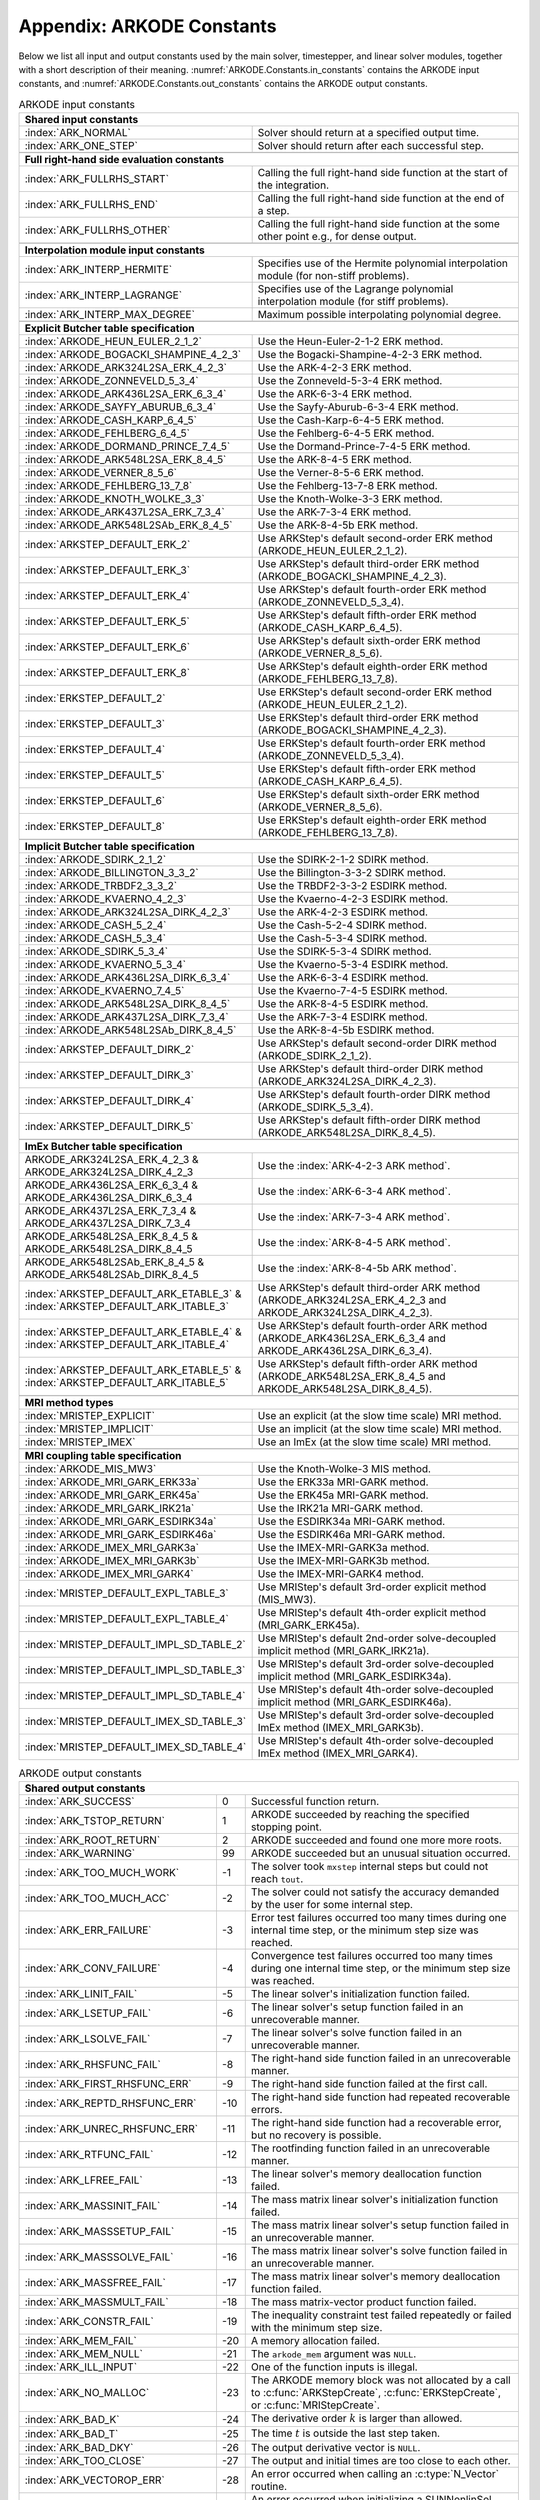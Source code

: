 .. ----------------------------------------------------------------
   Programmer(s): Daniel R. Reynolds @ SMU
   ----------------------------------------------------------------
   SUNDIALS Copyright Start
   Copyright (c) 2002-2022, Lawrence Livermore National Security
   and Southern Methodist University.
   All rights reserved.

   See the top-level LICENSE and NOTICE files for details.

   SPDX-License-Identifier: BSD-3-Clause
   SUNDIALS Copyright End
   ----------------------------------------------------------------

.. _ARKODE.Constants:

===========================
Appendix: ARKODE Constants
===========================

Below we list all input and output constants used by the main solver,
timestepper, and linear solver modules, together with a short
description of their meaning.  :numref:`ARKODE.Constants.in_constants`
contains the ARKODE input constants, and :numref:`ARKODE.Constants.out_constants`
contains the ARKODE output constants.

.. _ARKODE.Constants.in_constants:
.. table:: ARKODE input constants
   :widths: 38 52

   +---------------------------------------------+-----------------------------------------------------------+
   | **Shared input constants**                                                                              |
   +---------------------------------------------+-----------------------------------------------------------+
   | :index:`ARK_NORMAL`                         | Solver should return at a specified output time.          |
   +---------------------------------------------+-----------------------------------------------------------+
   | :index:`ARK_ONE_STEP`                       | Solver should return after each successful step.          |
   +---------------------------------------------+-----------------------------------------------------------+
   |                                                                                                         |
   +---------------------------------------------+-----------------------------------------------------------+
   | **Full right-hand side evaluation constants**                                                           |
   +---------------------------------------------+-----------------------------------------------------------+
   | :index:`ARK_FULLRHS_START`                  | Calling the full right-hand side function at the          |
   |                                             | start of the integration.                                 |
   +---------------------------------------------+-----------------------------------------------------------+
   | :index:`ARK_FULLRHS_END`                    | Calling the full right-hand side function at the end of   |
   |                                             | a step.                                                   |
   +---------------------------------------------+-----------------------------------------------------------+
   | :index:`ARK_FULLRHS_OTHER`                  | Calling the full right-hand side function at the some     |
   |                                             | other point e.g., for dense output.                       |
   +---------------------------------------------+-----------------------------------------------------------+
   |                                                                                                         |
   +---------------------------------------------+-----------------------------------------------------------+
   | **Interpolation module input constants**                                                                |
   +---------------------------------------------+-----------------------------------------------------------+
   | :index:`ARK_INTERP_HERMITE`                 | Specifies use of the Hermite polynomial interpolation     |
   |                                             | module (for non-stiff problems).                          |
   +---------------------------------------------+-----------------------------------------------------------+
   | :index:`ARK_INTERP_LAGRANGE`                | Specifies use of the Lagrange polynomial interpolation    |
   |                                             | module (for stiff problems).                              |
   +---------------------------------------------+-----------------------------------------------------------+
   | :index:`ARK_INTERP_MAX_DEGREE`              | Maximum possible interpolating polynomial degree.         |
   +---------------------------------------------+-----------------------------------------------------------+
   |                                                                                                         |
   +---------------------------------------------+-----------------------------------------------------------+
   | **Explicit Butcher table specification**                                                                |
   +---------------------------------------------+-----------------------------------------------------------+
   | :index:`ARKODE_HEUN_EULER_2_1_2`            | Use the Heun-Euler-2-1-2 ERK method.                      |
   +---------------------------------------------+-----------------------------------------------------------+
   | :index:`ARKODE_BOGACKI_SHAMPINE_4_2_3`      | Use the Bogacki-Shampine-4-2-3 ERK method.                |
   +---------------------------------------------+-----------------------------------------------------------+
   | :index:`ARKODE_ARK324L2SA_ERK_4_2_3`        | Use the ARK-4-2-3 ERK method.                             |
   +---------------------------------------------+-----------------------------------------------------------+
   | :index:`ARKODE_ZONNEVELD_5_3_4`             | Use the Zonneveld-5-3-4 ERK method.                       |
   +---------------------------------------------+-----------------------------------------------------------+
   | :index:`ARKODE_ARK436L2SA_ERK_6_3_4`        | Use the ARK-6-3-4 ERK method.                             |
   +---------------------------------------------+-----------------------------------------------------------+
   | :index:`ARKODE_SAYFY_ABURUB_6_3_4`          | Use the Sayfy-Aburub-6-3-4 ERK method.                    |
   +---------------------------------------------+-----------------------------------------------------------+
   | :index:`ARKODE_CASH_KARP_6_4_5`             | Use the Cash-Karp-6-4-5 ERK method.                       |
   +---------------------------------------------+-----------------------------------------------------------+
   | :index:`ARKODE_FEHLBERG_6_4_5`              | Use the Fehlberg-6-4-5 ERK method.                        |
   +---------------------------------------------+-----------------------------------------------------------+
   | :index:`ARKODE_DORMAND_PRINCE_7_4_5`        | Use the Dormand-Prince-7-4-5 ERK method.                  |
   +---------------------------------------------+-----------------------------------------------------------+
   | :index:`ARKODE_ARK548L2SA_ERK_8_4_5`        | Use the ARK-8-4-5 ERK method.                             |
   +---------------------------------------------+-----------------------------------------------------------+
   | :index:`ARKODE_VERNER_8_5_6`                | Use the Verner-8-5-6 ERK method.                          |
   +---------------------------------------------+-----------------------------------------------------------+
   | :index:`ARKODE_FEHLBERG_13_7_8`             | Use the Fehlberg-13-7-8 ERK method.                       |
   +---------------------------------------------+-----------------------------------------------------------+
   | :index:`ARKODE_KNOTH_WOLKE_3_3`             | Use the Knoth-Wolke-3-3 ERK method.                       |
   +---------------------------------------------+-----------------------------------------------------------+
   | :index:`ARKODE_ARK437L2SA_ERK_7_3_4`        | Use the ARK-7-3-4 ERK method.                             |
   +---------------------------------------------+-----------------------------------------------------------+
   | :index:`ARKODE_ARK548L2SAb_ERK_8_4_5`       | Use the ARK-8-4-5b ERK method.                            |
   +---------------------------------------------+-----------------------------------------------------------+
   | :index:`ARKSTEP_DEFAULT_ERK_2`              | Use ARKStep's default second-order ERK method             |
   |                                             | (ARKODE_HEUN_EULER_2_1_2).                                |
   +---------------------------------------------+-----------------------------------------------------------+
   | :index:`ARKSTEP_DEFAULT_ERK_3`              | Use ARKStep's default third-order ERK method              |
   |                                             | (ARKODE_BOGACKI_SHAMPINE_4_2_3).                          |
   +---------------------------------------------+-----------------------------------------------------------+
   | :index:`ARKSTEP_DEFAULT_ERK_4`              | Use ARKStep's default fourth-order ERK method             |
   |                                             | (ARKODE_ZONNEVELD_5_3_4).                                 |
   +---------------------------------------------+-----------------------------------------------------------+
   | :index:`ARKSTEP_DEFAULT_ERK_5`              | Use ARKStep's default fifth-order ERK method              |
   |                                             | (ARKODE_CASH_KARP_6_4_5).                                 |
   +---------------------------------------------+-----------------------------------------------------------+
   | :index:`ARKSTEP_DEFAULT_ERK_6`              | Use ARKStep's default sixth-order ERK method              |
   |                                             | (ARKODE_VERNER_8_5_6).                                    |
   +---------------------------------------------+-----------------------------------------------------------+
   | :index:`ARKSTEP_DEFAULT_ERK_8`              | Use ARKStep's default eighth-order ERK method             |
   |                                             | (ARKODE_FEHLBERG_13_7_8).                                 |
   +---------------------------------------------+-----------------------------------------------------------+
   | :index:`ERKSTEP_DEFAULT_2`                  | Use ERKStep's default second-order ERK method             |
   |                                             | (ARKODE_HEUN_EULER_2_1_2).                                |
   +---------------------------------------------+-----------------------------------------------------------+
   | :index:`ERKSTEP_DEFAULT_3`                  | Use ERKStep's default third-order ERK method              |
   |                                             | (ARKODE_BOGACKI_SHAMPINE_4_2_3).                          |
   +---------------------------------------------+-----------------------------------------------------------+
   | :index:`ERKSTEP_DEFAULT_4`                  | Use ERKStep's default fourth-order ERK method             |
   |                                             | (ARKODE_ZONNEVELD_5_3_4).                                 |
   +---------------------------------------------+-----------------------------------------------------------+
   | :index:`ERKSTEP_DEFAULT_5`                  | Use ERKStep's default fifth-order ERK method              |
   |                                             | (ARKODE_CASH_KARP_6_4_5).                                 |
   +---------------------------------------------+-----------------------------------------------------------+
   | :index:`ERKSTEP_DEFAULT_6`                  | Use ERKStep's default sixth-order ERK method              |
   |                                             | (ARKODE_VERNER_8_5_6).                                    |
   +---------------------------------------------+-----------------------------------------------------------+
   | :index:`ERKSTEP_DEFAULT_8`                  | Use ERKStep's default eighth-order ERK method             |
   |                                             | (ARKODE_FEHLBERG_13_7_8).                                 |
   +---------------------------------------------+-----------------------------------------------------------+
   |                                                                                                         |
   +---------------------------------------------+-----------------------------------------------------------+
   | **Implicit Butcher table specification**                                                                |
   +---------------------------------------------+-----------------------------------------------------------+
   | :index:`ARKODE_SDIRK_2_1_2`                 | Use the SDIRK-2-1-2 SDIRK method.                         |
   +---------------------------------------------+-----------------------------------------------------------+
   | :index:`ARKODE_BILLINGTON_3_3_2`            | Use the Billington-3-3-2 SDIRK method.                    |
   +---------------------------------------------+-----------------------------------------------------------+
   | :index:`ARKODE_TRBDF2_3_3_2`                | Use the TRBDF2-3-3-2 ESDIRK method.                       |
   +---------------------------------------------+-----------------------------------------------------------+
   | :index:`ARKODE_KVAERNO_4_2_3`               | Use the Kvaerno-4-2-3 ESDIRK method.                      |
   +---------------------------------------------+-----------------------------------------------------------+
   | :index:`ARKODE_ARK324L2SA_DIRK_4_2_3`       | Use the ARK-4-2-3 ESDIRK method.                          |
   +---------------------------------------------+-----------------------------------------------------------+
   | :index:`ARKODE_CASH_5_2_4`                  | Use the Cash-5-2-4 SDIRK method.                          |
   +---------------------------------------------+-----------------------------------------------------------+
   | :index:`ARKODE_CASH_5_3_4`                  | Use the Cash-5-3-4 SDIRK method.                          |
   +---------------------------------------------+-----------------------------------------------------------+
   | :index:`ARKODE_SDIRK_5_3_4`                 | Use the SDIRK-5-3-4 SDIRK method.                         |
   +---------------------------------------------+-----------------------------------------------------------+
   | :index:`ARKODE_KVAERNO_5_3_4`               | Use the Kvaerno-5-3-4 ESDIRK method.                      |
   +---------------------------------------------+-----------------------------------------------------------+
   | :index:`ARKODE_ARK436L2SA_DIRK_6_3_4`       | Use the ARK-6-3-4 ESDIRK method.                          |
   +---------------------------------------------+-----------------------------------------------------------+
   | :index:`ARKODE_KVAERNO_7_4_5`               | Use the Kvaerno-7-4-5 ESDIRK method.                      |
   +---------------------------------------------+-----------------------------------------------------------+
   | :index:`ARKODE_ARK548L2SA_DIRK_8_4_5`       | Use the ARK-8-4-5 ESDIRK method.                          |
   +---------------------------------------------+-----------------------------------------------------------+
   | :index:`ARKODE_ARK437L2SA_DIRK_7_3_4`       | Use the ARK-7-3-4 ESDIRK method.                          |
   +---------------------------------------------+-----------------------------------------------------------+
   | :index:`ARKODE_ARK548L2SAb_DIRK_8_4_5`      | Use the ARK-8-4-5b ESDIRK method.                         |
   +---------------------------------------------+-----------------------------------------------------------+
   | :index:`ARKSTEP_DEFAULT_DIRK_2`             | Use ARKStep's default second-order DIRK method            |
   |                                             | (ARKODE_SDIRK_2_1_2).                                     |
   +---------------------------------------------+-----------------------------------------------------------+
   | :index:`ARKSTEP_DEFAULT_DIRK_3`             | Use ARKStep's default third-order DIRK method             |
   |                                             | (ARKODE_ARK324L2SA_DIRK_4_2_3).                           |
   +---------------------------------------------+-----------------------------------------------------------+
   | :index:`ARKSTEP_DEFAULT_DIRK_4`             | Use ARKStep's default fourth-order DIRK method            |
   |                                             | (ARKODE_SDIRK_5_3_4).                                     |
   +---------------------------------------------+-----------------------------------------------------------+
   | :index:`ARKSTEP_DEFAULT_DIRK_5`             | Use ARKStep's default fifth-order DIRK method             |
   |                                             | (ARKODE_ARK548L2SA_DIRK_8_4_5).                           |
   +---------------------------------------------+-----------------------------------------------------------+
   |                                                                                                         |
   +---------------------------------------------+-----------------------------------------------------------+
   | **ImEx Butcher table specification**                                                                    |
   +---------------------------------------------+-----------------------------------------------------------+
   | ARKODE_ARK324L2SA_ERK_4_2_3 &               | Use the :index:`ARK-4-2-3 ARK method`.                    |
   | ARKODE_ARK324L2SA_DIRK_4_2_3                |                                                           |
   +---------------------------------------------+-----------------------------------------------------------+
   | ARKODE_ARK436L2SA_ERK_6_3_4 &               | Use the :index:`ARK-6-3-4 ARK method`.                    |
   | ARKODE_ARK436L2SA_DIRK_6_3_4                |                                                           |
   +---------------------------------------------+-----------------------------------------------------------+
   | ARKODE_ARK437L2SA_ERK_7_3_4 &               | Use the :index:`ARK-7-3-4 ARK method`.                    |
   | ARKODE_ARK437L2SA_DIRK_7_3_4                |                                                           |
   +---------------------------------------------+-----------------------------------------------------------+
   | ARKODE_ARK548L2SA_ERK_8_4_5 &               | Use the :index:`ARK-8-4-5 ARK method`.                    |
   | ARKODE_ARK548L2SA_DIRK_8_4_5                |                                                           |
   +---------------------------------------------+-----------------------------------------------------------+
   | ARKODE_ARK548L2SAb_ERK_8_4_5 &              | Use the :index:`ARK-8-4-5b ARK method`.                   |
   | ARKODE_ARK548L2SAb_DIRK_8_4_5               |                                                           |
   +---------------------------------------------+-----------------------------------------------------------+
   | :index:`ARKSTEP_DEFAULT_ARK_ETABLE_3` &     | Use ARKStep's default third-order ARK method              |
   | :index:`ARKSTEP_DEFAULT_ARK_ITABLE_3`       | (ARKODE_ARK324L2SA_ERK_4_2_3 and                          |
   |                                             | ARKODE_ARK324L2SA_DIRK_4_2_3).                            |
   +---------------------------------------------+-----------------------------------------------------------+
   | :index:`ARKSTEP_DEFAULT_ARK_ETABLE_4` &     | Use ARKStep's default fourth-order ARK method             |
   | :index:`ARKSTEP_DEFAULT_ARK_ITABLE_4`       | (ARKODE_ARK436L2SA_ERK_6_3_4 and                          |
   |                                             | ARKODE_ARK436L2SA_DIRK_6_3_4).                            |
   +---------------------------------------------+-----------------------------------------------------------+
   | :index:`ARKSTEP_DEFAULT_ARK_ETABLE_5` &     | Use ARKStep's default fifth-order ARK method              |
   | :index:`ARKSTEP_DEFAULT_ARK_ITABLE_5`       | (ARKODE_ARK548L2SA_ERK_8_4_5 and                          |
   |                                             | ARKODE_ARK548L2SA_DIRK_8_4_5).                            |
   +---------------------------------------------+-----------------------------------------------------------+
   |                                                                                                         |
   +---------------------------------------------+-----------------------------------------------------------+
   | **MRI method types**                                                                                    |
   +---------------------------------------------+-----------------------------------------------------------+
   | :index:`MRISTEP_EXPLICIT`                   | Use an explicit (at the slow time scale) MRI method.      |
   +---------------------------------------------+-----------------------------------------------------------+
   | :index:`MRISTEP_IMPLICIT`                   | Use an implicit (at the slow time scale) MRI method.      |
   +---------------------------------------------+-----------------------------------------------------------+
   | :index:`MRISTEP_IMEX`                       | Use an ImEx (at the slow time scale) MRI method.          |
   +---------------------------------------------+-----------------------------------------------------------+
   |                                                                                                         |
   +---------------------------------------------+-----------------------------------------------------------+
   | **MRI coupling table specification**                                                                    |
   +---------------------------------------------+-----------------------------------------------------------+
   | :index:`ARKODE_MIS_MW3`                     | Use the Knoth-Wolke-3 MIS method.                         |
   +---------------------------------------------+-----------------------------------------------------------+
   | :index:`ARKODE_MRI_GARK_ERK33a`             | Use the ERK33a MRI-GARK method.                           |
   +---------------------------------------------+-----------------------------------------------------------+
   | :index:`ARKODE_MRI_GARK_ERK45a`             | Use the ERK45a MRI-GARK method.                           |
   +---------------------------------------------+-----------------------------------------------------------+
   | :index:`ARKODE_MRI_GARK_IRK21a`             | Use the IRK21a MRI-GARK method.                           |
   +---------------------------------------------+-----------------------------------------------------------+
   | :index:`ARKODE_MRI_GARK_ESDIRK34a`          | Use the ESDIRK34a MRI-GARK method.                        |
   +---------------------------------------------+-----------------------------------------------------------+
   | :index:`ARKODE_MRI_GARK_ESDIRK46a`          | Use the ESDIRK46a MRI-GARK method.                        |
   +---------------------------------------------+-----------------------------------------------------------+
   | :index:`ARKODE_IMEX_MRI_GARK3a`             | Use the IMEX-MRI-GARK3a method.                           |
   +---------------------------------------------+-----------------------------------------------------------+
   | :index:`ARKODE_IMEX_MRI_GARK3b`             | Use the IMEX-MRI-GARK3b method.                           |
   +---------------------------------------------+-----------------------------------------------------------+
   | :index:`ARKODE_IMEX_MRI_GARK4`              | Use the IMEX-MRI-GARK4 method.                            |
   +---------------------------------------------+-----------------------------------------------------------+
   | :index:`MRISTEP_DEFAULT_EXPL_TABLE_3`       | Use MRIStep's default 3rd-order explicit method           |
   |                                             | (MIS_MW3).                                                |
   +---------------------------------------------+-----------------------------------------------------------+
   | :index:`MRISTEP_DEFAULT_EXPL_TABLE_4`       | Use MRIStep's default 4th-order explicit method           |
   |                                             | (MRI_GARK_ERK45a).                                        |
   +---------------------------------------------+-----------------------------------------------------------+
   | :index:`MRISTEP_DEFAULT_IMPL_SD_TABLE_2`    | Use MRIStep's default 2nd-order solve-decoupled implicit  |
   |                                             | method (MRI_GARK_IRK21a).                                 |
   +---------------------------------------------+-----------------------------------------------------------+
   | :index:`MRISTEP_DEFAULT_IMPL_SD_TABLE_3`    | Use MRIStep's default 3rd-order solve-decoupled implicit  |
   |                                             | method (MRI_GARK_ESDIRK34a).                              |
   +---------------------------------------------+-----------------------------------------------------------+
   | :index:`MRISTEP_DEFAULT_IMPL_SD_TABLE_4`    | Use MRIStep's default 4th-order solve-decoupled implicit  |
   |                                             | method (MRI_GARK_ESDIRK46a).                              |
   +---------------------------------------------+-----------------------------------------------------------+
   | :index:`MRISTEP_DEFAULT_IMEX_SD_TABLE_3`    | Use MRIStep's default 3rd-order solve-decoupled ImEx      |
   |                                             | method (IMEX_MRI_GARK3b).                                 |
   +---------------------------------------------+-----------------------------------------------------------+
   | :index:`MRISTEP_DEFAULT_IMEX_SD_TABLE_4`    | Use MRIStep's default 4th-order solve-decoupled ImEx      |
   |                                             | method (IMEX_MRI_GARK4).                                  |
   +---------------------------------------------+-----------------------------------------------------------+



.. _ARKODE.Constants.out_constants:
.. table:: ARKODE output constants
   :widths: 25 5 60

   +-------------------------------------+------+------------------------------------------------------------+
   | **Shared output constants**                                                                             |
   +-------------------------------------+------+------------------------------------------------------------+
   | :index:`ARK_SUCCESS`                | 0    | Successful function return.                                |
   +-------------------------------------+------+------------------------------------------------------------+
   | :index:`ARK_TSTOP_RETURN`           | 1    | ARKODE succeeded by reaching the specified stopping point. |
   +-------------------------------------+------+------------------------------------------------------------+
   | :index:`ARK_ROOT_RETURN`            | 2    | ARKODE succeeded and found one more more roots.            |
   +-------------------------------------+------+------------------------------------------------------------+
   | :index:`ARK_WARNING`                | 99   | ARKODE succeeded but an unusual situation occurred.        |
   +-------------------------------------+------+------------------------------------------------------------+
   | :index:`ARK_TOO_MUCH_WORK`          | -1   | The solver took ``mxstep`` internal steps but could not    |
   |                                     |      | reach ``tout``.                                            |
   +-------------------------------------+------+------------------------------------------------------------+
   | :index:`ARK_TOO_MUCH_ACC`           | -2   | The solver could not satisfy the accuracy                  |
   |                                     |      | demanded by the user for some internal step.               |
   +-------------------------------------+------+------------------------------------------------------------+
   | :index:`ARK_ERR_FAILURE`            | -3   | Error test failures occurred too many times during one     |
   |                                     |      | internal time step, or the minimum step size was reached.  |
   +-------------------------------------+------+------------------------------------------------------------+
   | :index:`ARK_CONV_FAILURE`           | -4   | Convergence test failures occurred too many times during   |
   |                                     |      | one internal time step, or the minimum step size was       |
   |                                     |      | reached.                                                   |
   +-------------------------------------+------+------------------------------------------------------------+
   | :index:`ARK_LINIT_FAIL`             | -5   | The linear solver's initialization function failed.        |
   +-------------------------------------+------+------------------------------------------------------------+
   | :index:`ARK_LSETUP_FAIL`            | -6   | The linear solver's setup function failed in an            |
   |                                     |      | unrecoverable manner.                                      |
   +-------------------------------------+------+------------------------------------------------------------+
   | :index:`ARK_LSOLVE_FAIL`            | -7   | The linear solver's solve function failed in an            |
   |                                     |      | unrecoverable manner.                                      |
   +-------------------------------------+------+------------------------------------------------------------+
   | :index:`ARK_RHSFUNC_FAIL`           | -8   | The right-hand side function failed in an                  |
   |                                     |      | unrecoverable manner.                                      |
   +-------------------------------------+------+------------------------------------------------------------+
   | :index:`ARK_FIRST_RHSFUNC_ERR`      | -9   | The right-hand side function failed at the first call.     |
   +-------------------------------------+------+------------------------------------------------------------+
   | :index:`ARK_REPTD_RHSFUNC_ERR`      | -10  | The right-hand side function had repeated recoverable      |
   |                                     |      | errors.                                                    |
   +-------------------------------------+------+------------------------------------------------------------+
   | :index:`ARK_UNREC_RHSFUNC_ERR`      | -11  | The right-hand side function had a recoverable error, but  |
   |                                     |      | no recovery is possible.                                   |
   +-------------------------------------+------+------------------------------------------------------------+
   | :index:`ARK_RTFUNC_FAIL`            | -12  | The rootfinding function failed in an unrecoverable        |
   |                                     |      | manner.                                                    |
   +-------------------------------------+------+------------------------------------------------------------+
   | :index:`ARK_LFREE_FAIL`             | -13  | The linear solver's memory deallocation function failed.   |
   +-------------------------------------+------+------------------------------------------------------------+
   | :index:`ARK_MASSINIT_FAIL`          | -14  | The mass matrix linear solver's initialization function    |
   |                                     |      | failed.                                                    |
   +-------------------------------------+------+------------------------------------------------------------+
   | :index:`ARK_MASSSETUP_FAIL`         | -15  | The mass matrix linear solver's setup function failed in   |
   |                                     |      | an unrecoverable manner.                                   |
   +-------------------------------------+------+------------------------------------------------------------+
   | :index:`ARK_MASSSOLVE_FAIL`         | -16  | The mass matrix linear solver's solve function failed in   |
   |                                     |      | an unrecoverable manner.                                   |
   +-------------------------------------+------+------------------------------------------------------------+
   | :index:`ARK_MASSFREE_FAIL`          | -17  | The mass matrix linear solver's memory deallocation        |
   |                                     |      | function failed.                                           |
   +-------------------------------------+------+------------------------------------------------------------+
   | :index:`ARK_MASSMULT_FAIL`          | -18  | The mass matrix-vector product function failed.            |
   +-------------------------------------+------+------------------------------------------------------------+
   | :index:`ARK_CONSTR_FAIL`            | -19  | The inequality constraint test failed repeatedly or        |
   |                                     |      | failed with the minimum step size.                         |
   +-------------------------------------+------+------------------------------------------------------------+
   | :index:`ARK_MEM_FAIL`               | -20  | A memory allocation failed.                                |
   +-------------------------------------+------+------------------------------------------------------------+
   | :index:`ARK_MEM_NULL`               | -21  | The ``arkode_mem`` argument was ``NULL``.                  |
   +-------------------------------------+------+------------------------------------------------------------+
   | :index:`ARK_ILL_INPUT`              | -22  | One of the function inputs is illegal.                     |
   +-------------------------------------+------+------------------------------------------------------------+
   | :index:`ARK_NO_MALLOC`              | -23  | The ARKODE memory block was not allocated by               |
   |                                     |      | a call to :c:func:`ARKStepCreate`,                         |
   |                                     |      | :c:func:`ERKStepCreate`, or :c:func:`MRIStepCreate`.       |
   +-------------------------------------+------+------------------------------------------------------------+
   | :index:`ARK_BAD_K`                  | -24  | The derivative order :math:`k` is larger than allowed.     |
   +-------------------------------------+------+------------------------------------------------------------+
   | :index:`ARK_BAD_T`                  | -25  | The time :math:`t` is outside the last step taken.         |
   +-------------------------------------+------+------------------------------------------------------------+
   | :index:`ARK_BAD_DKY`                | -26  | The output derivative vector is ``NULL``.                  |
   +-------------------------------------+------+------------------------------------------------------------+
   | :index:`ARK_TOO_CLOSE`              | -27  | The output and initial times are too close to each other.  |
   +-------------------------------------+------+------------------------------------------------------------+
   | :index:`ARK_VECTOROP_ERR`           | -28  | An error occurred when calling an :c:type:`N_Vector`       |
   |                                     |      | routine.                                                   |
   +-------------------------------------+------+------------------------------------------------------------+
   | :index:`ARK_NLS_INIT_FAIL`          | -29  | An error occurred when initializing a SUNNonlinSol module. |
   +-------------------------------------+------+------------------------------------------------------------+
   | :index:`ARK_NLS_SETUP_FAIL`         | -30  | A non-recoverable error occurred when setting up a         |
   |                                     |      | SUNNonlinSol module.                                       |
   +-------------------------------------+------+------------------------------------------------------------+
   | :index:`ARK_NLS_SETUP_RECVR`        | -31  | A recoverable error occurred when setting up a             |
   |                                     |      | SUNNonlinSol module.                                       |
   +-------------------------------------+------+------------------------------------------------------------+
   | :index:`ARK_NLS_OP_ERR`             | -32  | An error occurred when calling a set/get routine in a      |
   |                                     |      | SUNNonlinSol module.                                       |
   +-------------------------------------+------+------------------------------------------------------------+
   | :index:`ARK_INNERSTEP_ATTACH_ERR`   | -33  | An error occurred when attaching the inner stepper module. |
   +-------------------------------------+------+------------------------------------------------------------+
   | :index:`ARK_INNERSTEP_FAIL`         | -34  | An error occurred in the inner stepper module.             |
   +-------------------------------------+------+------------------------------------------------------------+
   | :index:`ARK_PREINNERFN_FAIL`        | -35  | An error occurred in the MRIStep pre inner integrator      |
   |                                     |      | function.                                                  |
   +-------------------------------------+------+------------------------------------------------------------+
   | :index:`ARK_POSTINNERFN_FAIL`       | -36  | An error occurred in the MRIStep post inner integrator     |
   |                                     |      | function.                                                  |
   +-------------------------------------+------+------------------------------------------------------------+
   | :index:`ARK_INTERP_FAIL`            | -40  | An error occurred in the ARKODE polynomial interpolation   |
   |                                     |      | module.                                                    |
   +-------------------------------------+------+------------------------------------------------------------+
   | :index:`ARK_INVALID_TABLE`          | -41  | An invalid Butcher or MRI table was encountered.           |
   +-------------------------------------+------+------------------------------------------------------------+
   | :index:`ARK_UNRECOGNIZED_ERROR`     | -99  | An unknown error was encountered.                          |
   +-------------------------------------+------+------------------------------------------------------------+
   |                                                                                                         |
   +-------------------------------------+------+------------------------------------------------------------+
   | **ARKLS linear solver module output constants**                                                         |
   +-------------------------------------+------+------------------------------------------------------------+
   | :index:`ARKLS_SUCCESS`              | 0    | Successful function return.                                |
   +-------------------------------------+------+------------------------------------------------------------+
   | :index:`ARKLS_MEM_NULL`             | -1   | The ``arkode_mem`` argument was ``NULL``.                  |
   +-------------------------------------+------+------------------------------------------------------------+
   | :index:`ARKLS_LMEM_NULL`            | -2   | The ARKLS linear solver interface has not been             |
   |                                     |      | initialized.                                               |
   +-------------------------------------+------+------------------------------------------------------------+
   | :index:`ARKLS_ILL_INPUT`            | -3   | The ARKLS solver interface is not compatible with          |
   |                                     |      | the current :c:type:`N_Vector` module, or an input value   |
   |                                     |      | was illegal.                                               |
   +-------------------------------------+------+------------------------------------------------------------+
   | :index:`ARKLS_MEM_FAIL`             | -4   | A memory allocation request failed.                        |
   +-------------------------------------+------+------------------------------------------------------------+
   | :index:`ARKLS_PMEM_NULL`            | -5   | The preconditioner module has not been initialized.        |
   +-------------------------------------+------+------------------------------------------------------------+
   | :index:`ARKLS_MASSMEM_NULL`         | -6   | The ARKLS mass-matrix linear solver interface has not been |
   |                                     |      | initialized.                                               |
   +-------------------------------------+------+------------------------------------------------------------+
   | :index:`ARKLS_JACFUNC_UNRECVR`      | -7   | The Jacobian function failed in an unrecoverable manner.   |
   +-------------------------------------+------+------------------------------------------------------------+
   | :index:`ARKLS_JACFUNC_RECVR`        | -8   | The Jacobian function had a recoverable error.             |
   +-------------------------------------+------+------------------------------------------------------------+
   | :index:`ARKLS_MASSFUNC_UNRECVR`     | -9   | The mass matrix function failed in an unrecoverable        |
   |                                     |      | manner.                                                    |
   +-------------------------------------+------+------------------------------------------------------------+
   | :index:`ARKLS_MASSFUNC_RECVR`       | -10  | The mass matrix function had a recoverable error.          |
   +-------------------------------------+------+------------------------------------------------------------+
   | :index:`ARKLS_SUNMAT_FAIL`          | -11  | An error occurred with the current :c:type:`SUNMatrix`     |
   |                                     |      | module.                                                    |
   +-------------------------------------+------+------------------------------------------------------------+
   | :index:`ARKLS_SUNLS_FAIL`           | -12  | An error occurred with the current                         |
   |                                     |      | :c:type:`SUNLinearSolver` module.                          |
   +-------------------------------------+------+------------------------------------------------------------+



..
   Commented-out table rows:

      +-------------------------------------+------+------------------------------------------------------------+
      | :index:`ARK_POSTPROCESS_STEP_FAIL`  | -37  | An error occurred when calling the user-provided           |
      |                                     |      | step-based :c:func:`ARKPostProcessFn` routine.             |
      +-------------------------------------+------+------------------------------------------------------------+
      | :index:`ARK_POSTPROCESS_STAGE_FAIL` | -38  | An error occurred when calling the user-provided           |
      |                                     |      | stage-based :c:func:`ARKPostProcessFn` routine.            |
      +-------------------------------------+------+------------------------------------------------------------+
